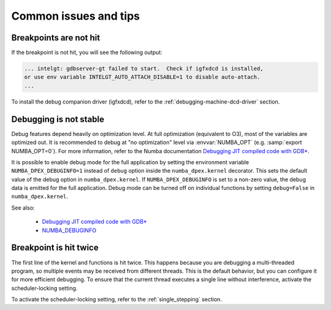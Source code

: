Common issues and tips
======================

Breakpoints are not hit
-----------------------
If the breakpoint is not hit, you will see the following output:

.. code-block:: bash

    ... intelgt: gdbserver-gt failed to start.  Check if igfxdcd is installed,
    or use env variable INTELGT_AUTO_ATTACH_DISABLE=1 to disable auto-attach.
    ...

To install the debug companion driver (igfxdcd), refer to the
:ref:`debugging-machine-dcd-driver` section.

Debugging is not stable
-----------------------

Debug features depend heavily on optimization level. At full optimization
(equivalent to O3), most of the variables are optimized out. It is recommended
to debug at "no optimization" level via :envvar:`NUMBA_OPT` (e.g. :samp:`export
NUMBA_OPT=0`). For more information, refer to the Numba documentation `Debugging
JIT compiled code with GDB*`_.

It is possible to enable debug mode for the full application by setting the
environment variable ``NUMBA_DPEX_DEBUGINFO=1`` instead of ``debug`` option
inside the ``numba_dpex.kernel`` decorator. This sets the default value of the
debug option in ``numba_dpex.kernel``. If ``NUMBA_DPEX_DEBUGINFO`` is set to a
non-zero value, the debug data is emitted for the full application. Debug mode
can be turned off on individual functions by setting ``debug=False`` in
``numba_dpex.kernel``.

See also:

    - `Debugging JIT compiled code with GDB*
      <http://numba.pydata.org/numba-doc/latest/user/troubleshoot.html#debugging-jit-compiled-code-with-gdb>`_
    - `NUMBA_DEBUGINFO
      <https://numba.pydata.org/numba-doc/dev/reference/envvars.html#envvar-NUMBA_DEBUGINFO>`_

Breakpoint is hit twice
-----------------------

The first line of the kernel and functions is hit twice. This happens because
you are debugging a multi-threaded program, so multiple events may be received
from different threads. This is the default behavior, but you can configure it
for more efficient debugging. To ensure that the current thread executes a
single line without interference, activate the scheduler-locking setting.

To activate the scheduler-locking setting, refer to the :ref:`single_stepping`
section.
